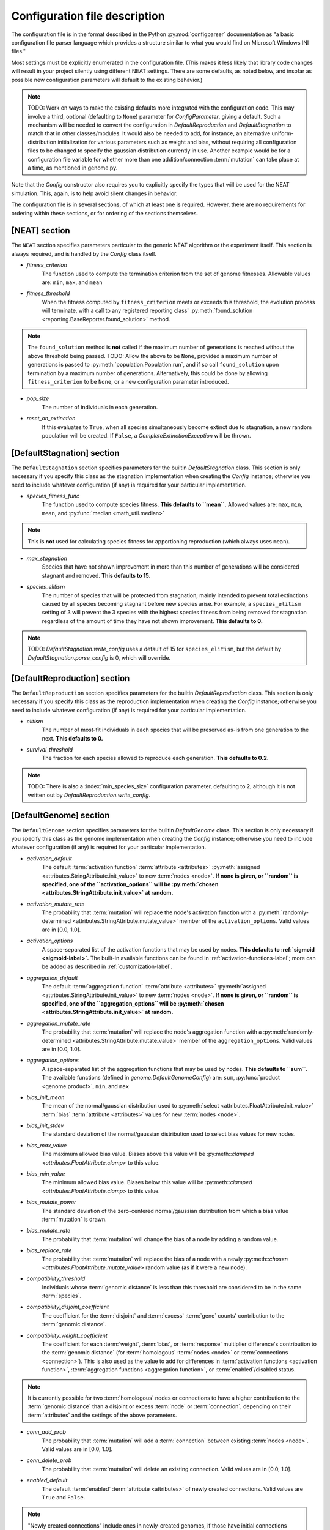 .. _configuration-file-description-label:

Configuration file description
==============================

.. default-role:: any

The configuration file is in the format described in the Python :py:mod:`configparser` documentation
as "a basic configuration file parser language which provides a structure similar to what you would find on Microsoft Windows INI files."

Most settings must be explicitly enumerated in the configuration file.  (This makes it less likely
that library code changes will result in your project silently using different NEAT settings. There are some defaults, as noted below, and
insofar as possible new configuration parameters will default to the existing behavior.)

.. note::

  TODO: Work on ways to make the existing defaults more integrated with the configuration code. This may involve a third, optional (defaulting to ``None``)
  parameter for `ConfigParameter`, giving a default. Such a mechanism will be needed to convert the configuration in `DefaultReproduction` and
  `DefaultStagnation` to match that in other classes/modules. It would also be needed to add, for instance, an alternative uniform-distribution initialization
  for various parameters such as weight and bias, without requiring all configuration files to be changed to specify the gaussian distribution currently in
  use. Another example would be for a configuration file variable for whether more than one addition/connection :term:`mutation` can take place at a time,
  as mentioned in genome.py.

Note that the `Config` constructor also requires you to explicitly specify the types that will be used
for the NEAT simulation.  This, again, is to help avoid silent changes in behavior.

.. _configuration-file-sections-label:

The configuration file is in several sections, of which at least one is required. However, there are no requirements for ordering within these sections, or for ordering of the sections themselves.


[NEAT] section
--------------

The ``NEAT`` section specifies parameters particular to the generic NEAT algorithm or the experiment
itself.  This section is always required, and is handled by the `Config` class itself.

.. _fitness-criterion-label:

.. index:: fitness_criterion

* *fitness_criterion*
    The function used to compute the termination criterion from the set of genome fitnesses.  Allowable values are: ``min``, ``max``, and ``mean``

.. _fitness-threshold-label:

.. index:: fitness_threshold
.. index:: ! found_solution()

* *fitness_threshold*
    When the fitness computed by ``fitness_criterion`` meets or exceeds this threshold, the evolution process will terminate, with a call to
    any registered reporting class' :py:meth:`found_solution <reporting.BaseReporter.found_solution>` method.

.. note::
  The ``found_solution`` method is **not** called if the maximum number of generations is reached without the above threshold being passed.
  TODO: Allow the above to be ``None``, provided a maximum number of generations is passed to :py:meth:`population.Population.run`, and
  if so call ``found_solution`` upon termination by a maximum number of generations. Alternatively, this could be done by allowing ``fitness_criterion``
  to be ``None``, or a new configuration parameter introduced.

.. _pop-size-label:

.. index:: pop_size

* *pop_size*
    The number of individuals in each generation.

.. _reset-on-extinction-label:

.. index:: reset_on_extinction

* *reset_on_extinction*
    If this evaluates to ``True``, when all species simultaneously become extinct due to stagnation, a new random
    population will be created. If ``False``, a `CompleteExtinctionException` will be thrown.

.. index:: ! stagnation
.. index:: ! DefaultStagnation

[DefaultStagnation] section
---------------------------

The ``DefaultStagnation`` section specifies parameters for the builtin `DefaultStagnation` class.
This section is only necessary if you specify this class as the stagnation implementation when
creating the `Config` instance; otherwise you need to include whatever configuration (if any) is
required for your particular implementation.

.. _species-fitness-func-label:

.. index:: species_fitness_func

* *species_fitness_func*
    The function used to compute species fitness.  **This defaults to ``mean``.** Allowed values are: ``max``, ``min``, ``mean``, and
    :py:func:`median <math_util.median>`

.. note::

  This is **not** used for calculating species fitness for apportioning reproduction (which always uses ``mean``).

.. index:: max_stagnation

* *max_stagnation*
    Species that have not shown improvement in more than this number of generations will be considered stagnant and removed. **This defaults to 15.**

.. index:: species_elitism

* *species_elitism*
    The number of species that will be protected from stagnation; mainly intended to prevent
    total extinctions caused by all species becoming stagnant before new species arise.  For example,
    a ``species_elitism`` setting of 3 will prevent the 3 species with the highest species fitness from
    being removed for stagnation regardless of the amount of time they have not shown improvement. **This defaults to 0.**

.. note::

  TODO: `DefaultStagnation.write_config` uses a default of 15 for ``species_elitism``, but the default by `DefaultStagnation.parse_config` is 0,
  which will override.

.. index:: ! reproduction
.. index:: ! DefaultReproduction

.. _reproduction-config-label:

[DefaultReproduction] section
-----------------------------

The ``DefaultReproduction`` section specifies parameters for the builtin `DefaultReproduction` class.
This section is only necessary if you specify this class as the reproduction implementation when
creating the `Config` instance; otherwise you need to include whatever configuration (if any) is
required for your particular implementation.

.. index:: elitism

* *elitism*
    The number of most-fit individuals in each species that will be preserved as-is from one generation to the next. **This defaults to 0.**

.. index:: survival_threshold

* *survival_threshold*
    The fraction for each species allowed to reproduce each generation. **This defaults to 0.2.**

.. note::

  TODO: There is also a :index:`min_species_size` configuration parameter, defaulting to 2, although it is not written out by
  `DefaultReproduction.write_config`.

.. index:: ! genome
.. index:: ! DefaultGenome

[DefaultGenome] section
-----------------------

The ``DefaultGenome`` section specifies parameters for the builtin `DefaultGenome` class.
This section is only necessary if you specify this class as the genome implementation when
creating the `Config` instance; otherwise you need to include whatever configuration (if any) is
required for your particular implementation.

.. index:: ! activation function
.. index:: ! mutation
.. index:: ! node
.. index:: ! attributes

.. _activation-function-config-label:

* *activation_default*
    The default :term:`activation function` :term:`attribute <attributes>` :py:meth:`assigned <attributes.StringAttribute.init_value>` to new
    :term:`nodes <node>`. **If none is given, or ``random`` is specified, one of the ``activation_options`` will be
    :py:meth:`chosen <attributes.StringAttribute.init_value>` at random.**
* *activation_mutate_rate*
    The probability that :term:`mutation` will replace the node's activation function with a
    :py:meth:`randomly-determined <attributes.StringAttribute.mutate_value>` member of the ``activation_options``.
    Valid values are in [0.0, 1.0].
* *activation_options*
    A space-separated list of the activation functions that may be used by nodes.  **This defaults to :ref:`sigmoid <sigmoid-label>`.** The
    built-in available functions can be found in :ref:`activation-functions-label`; more can be added as described in :ref:`customization-label`.

.. index:: ! aggregation function
.. index:: ! mutation
.. index:: ! node
.. index:: ! attributes

* *aggregation_default*
    The default :term:`aggregation function` :term:`attribute <attributes>` :py:meth:`assigned <attributes.StringAttribute.init_value>` to new
    :term:`nodes <node>`. **If none is given, or ``random`` is specified, one of the ``aggregation_options`` will be
    :py:meth:`chosen <attributes.StringAttribute.init_value>` at random.**
* *aggregation_mutate_rate*
    The probability that :term:`mutation` will replace the node's aggregation function with a
    :py:meth:`randomly-determined <attributes.StringAttribute.mutate_value>` member of the ``aggregation_options``.
    Valid values are in [0.0, 1.0].
* *aggregation_options*
    A space-separated list of the aggregation functions that may be used by nodes.  **This defaults to ``sum``.** The
    available functions (defined in `genome.DefaultGenomeConfig`) are: ``sum``, :py:func:`product <genome.product>`, ``min``, and ``max``

.. index:: ! bias
.. index:: ! mutation
.. index:: ! node
.. index:: ! attributes

* *bias_init_mean*
    The mean of the normal/gaussian distribution used to :py:meth:`select <attributes.FloatAttribute.init_value>` :term:`bias`
    :term:`attribute <attributes>` values for new :term:`nodes <node>`.
* *bias_init_stdev*
    The standard deviation of the normal/gaussian distribution used to select bias values for new nodes.
* *bias_max_value*
    The maximum allowed bias value.  Biases above this value will be :py:meth::`clamped <attributes.FloatAttribute.clamp>` to this value.
* *bias_min_value*
    The minimum allowed bias value.  Biases below this value will be :py:meth::`clamped <attributes.FloatAttribute.clamp>` to this value.
* *bias_mutate_power*
    The standard deviation of the zero-centered normal/gaussian distribution from which a bias value :term:`mutation` is drawn.
* *bias_mutate_rate*
    The probability that :term:`mutation` will change the bias of a node by adding a random value.
* *bias_replace_rate*
    The probability that :term:`mutation` will replace the bias of a node with a newly :py:meth::`chosen <attributes.FloatAttribute.mutate_value>`
    random value (as if it were a new node).

.. _compatibility-threshold-label:

.. index:: ! genomic distance
.. index:: compatibility_threshold
.. index:: ! species

* *compatibility_threshold*
    Individuals whose :term:`genomic distance` is less than this threshold are considered to be in the same :term:`species`.

.. _compatibility-disjoint-coefficient-label:

.. index:: compatibility_disjoint_coefficient
.. index:: ! disjoint

* *compatibility_disjoint_coefficient*
    The coefficient for the :term:`disjoint` and :term:`excess` :term:`gene` counts' contribution to the :term:`genomic distance`.

.. _compatibility-weight-coefficient-label:

.. index:: compatibility_weight_coefficient
.. index:: ! attributes
.. index:: ! homologous

* *compatibility_weight_coefficient*
    The coefficient for each :term:`weight`, :term:`bias`, or :term:`response` multiplier difference's contribution to the :term:`genomic distance`
    (for :term:`homologous` :term:`nodes <node>` or :term:`connections <connection>`). This is also used as the value to add for differences
    in :term:`activation functions <activation function>`, :term:`aggregation functions <aggregation function>`, or :term:`enabled`/disabled status.

.. note::
  It is currently possible for two :term:`homologous` nodes or connections to have a higher contribution to the :term:`genomic distance` than a
  disjoint or excess :term:`node` or :term:`connection`, depending on their :term:`attributes` and the settings of the above parameters.

.. index:: ! mutation
.. index:: ! connection

.. _conn-add-prob-label:

* *conn_add_prob*
    The probability that :term:`mutation` will add a :term:`connection` between existing :term:`nodes <node>`. Valid values are in [0.0, 1.0].
* *conn_delete_prob*
    The probability that :term:`mutation` will delete an existing connection. Valid values are in [0.0, 1.0].

.. _enabled-default-label:

.. index:: ! enabled
.. index:: enabled_default
.. index:: ! initial_connection
.. index:: ! connection
.. index:: ! attributes

* *enabled_default*
    The default :term:`enabled` :term:`attribute <attributes>` of newly created connections.  Valid values are ``True`` and ``False``.

.. note::
  "Newly created connections" include ones in newly-created genomes, if those have initial connections
  (from the setting of the :ref:`initial_connection <initial-connection-config-label>` variable).

.. index:: ! mutation

* *enabled_mutate_rate*
    The probability that :term:`mutation` will :py:func:`replace <attributes.BoolAttribute.mutate_value>` (50/50 chance of ``True`` or ``False``)
    the enabled status of a connection. Valid values are in [0.0, 1.0].

.. _feed-forward-config-label:

.. index:: feed_forward
.. index:: ! feedforward

* *feed_forward*
    If this evaluates to ``True``, generated networks will not be allowed to have :term:`recurrent` :term:`connections <connection>`
    (they will be :term:`feedforward`). Otherwise they may be (but are not forced to be) recurrent.

.. _initial-connection-config-label:

.. index:: initial_connection
.. index:: ! enabled_default
.. index:: ! connection

* *initial_connection*
    Specifies the initial connectivity of newly-created genomes.  (Note the effects on settings other than ``unconnected`` of the
    :ref:`enabled_default <enabled-default-label>` parameter.) There are four allowed values:

    * ``unconnected`` - No :term:`connections <connection>` are initially present. **This is the default.**
    * ``fs_neat_nohidden`` - One randomly-chosen :term:`input node` has one connection to each :term:`output node`. (This is one version of the
      FS-NEAT scheme.)
    * ``fs_neat_hidden`` - One randomly-chosen :term:`input node` has one connection to each :term:`hidden <hidden node>` and
      :term:`output node`. (This is another version of the FS-NEAT scheme. If there are no hidden nodes, it is the same as ``fs_neat_nohidden``.)
    * ``full`` - Each :term:`input node` is connected to all :term:`hidden <hidden node>` and :term:`output nodes <output node>`,
      and each hidden node is connected to all output nodes. (Note: This does not include :term:`recurrent` connections.)
    * ``partial #`` - As for ``full``, but each connection has a probability of being present determined by the number (valid values are in [0.0, 1.0]).

.. index:: ! mutation
.. index:: ! node

.. _node-add-prob-label:

* *node_add_prob*
    The probability that :term:`mutation` will add a new :term:`node` (essentially replacing an existing connection,
    the :term:`enabled` status of which will be set to ``False``). Valid values are in [0.0, 1.0].
* *node_delete_prob*
    The probability that :term:`mutation` will delete an existing node (and all connections to it). Valid values are in [0.0, 1.0].

.. _num-nodes-config-label:

.. index:: ! hidden node

* *num_hidden*
    The number of :term:`hidden nodes <hidden node>` to add to each genome in the initial population.

.. index:: ! input node

* *num_inputs*
    The number of :term:`input nodes <input node>`, through which the network receives inputs.

.. index:: ! output node

* *num_outputs*
    The number of :term:`output nodes <output node>`, to which the network delivers outputs.

.. index:: ! response
.. index:: ! mutation
.. index:: ! node
.. index:: ! attributes

* *response_init_mean*
    The mean of the normal/gaussian distribution used to :py:meth:`select <attributes.FloatAttribute.init_value>` :term:`response` multiplier
    :term:`attribute <attributes>` values for new :term:`nodes <node>`.
* *response_init_stdev*
    The standard deviation of the normal/gaussian distribution used to select response multipliers for new nodes.
* *response_max_value*
    The maximum allowed response multiplier. Response multipliers above this value will be :py:meth::`clamped <attributes.FloatAttribute.clamp>` to this value.
* *response_min_value*
    The minimum allowed response multiplier. Response multipliers below this value will be :py:meth::`clamped <attributes.FloatAttribute.clamp>` to this value.
* *response_mutate_power*
    The standard deviation of the zero-centered normal/gaussian distribution from which a response multiplier :term:`mutation` is drawn.
* *response_mutate_rate*
    The probability that :term:`mutation` will change the response multiplier of a node by adding a random value.
* *response_replace_rate*
    The probability that :term:`mutation` will replace the response multiplier of a node with a newly :py:meth::`chosen <attributes.FloatAttribute.mutate_value>`
    random value (as if it were a new node).

.. index:: ! weight
.. index:: ! mutation
.. index:: ! connection
.. index:: ! attributes

* *weight_init_mean*
    The mean of the normal/gaussian distribution used to :py:meth:`select <attributes.FloatAttribute.init_value>` :term:`weight`
    :term:`attribute <attributes>` values for new :term:`connections <connection>`.
* *weight_init_stdev*
    The standard deviation of the normal/gaussian distribution used to select weight values for new connections.
* *weight_max_value*
    The maximum allowed weight value. Weights above this value will be :py:meth::`clamped <attributes.FloatAttribute.clamp>` to this value.
* *weight_min_value*
    The minimum allowed weight value. Weights below this value will be :py:meth::`clamped <attributes.FloatAttribute.clamp>` to this value.
* *weight_mutate_power*
    The standard deviation of the zero-centered normal/gaussian distribution from which a weight value :term:`mutation` is drawn.
* *weight_mutate_rate*
    The probability that :term:`mutation` will change the weight of a connection by adding a random value.
* *weight_replace_rate*
    The probability that :term:`mutation` will replace the weight of a connection with a newly py:meth::`chosen <attributes.FloatAttribute.mutate_value>`
    random value (as if it were a new connection).
